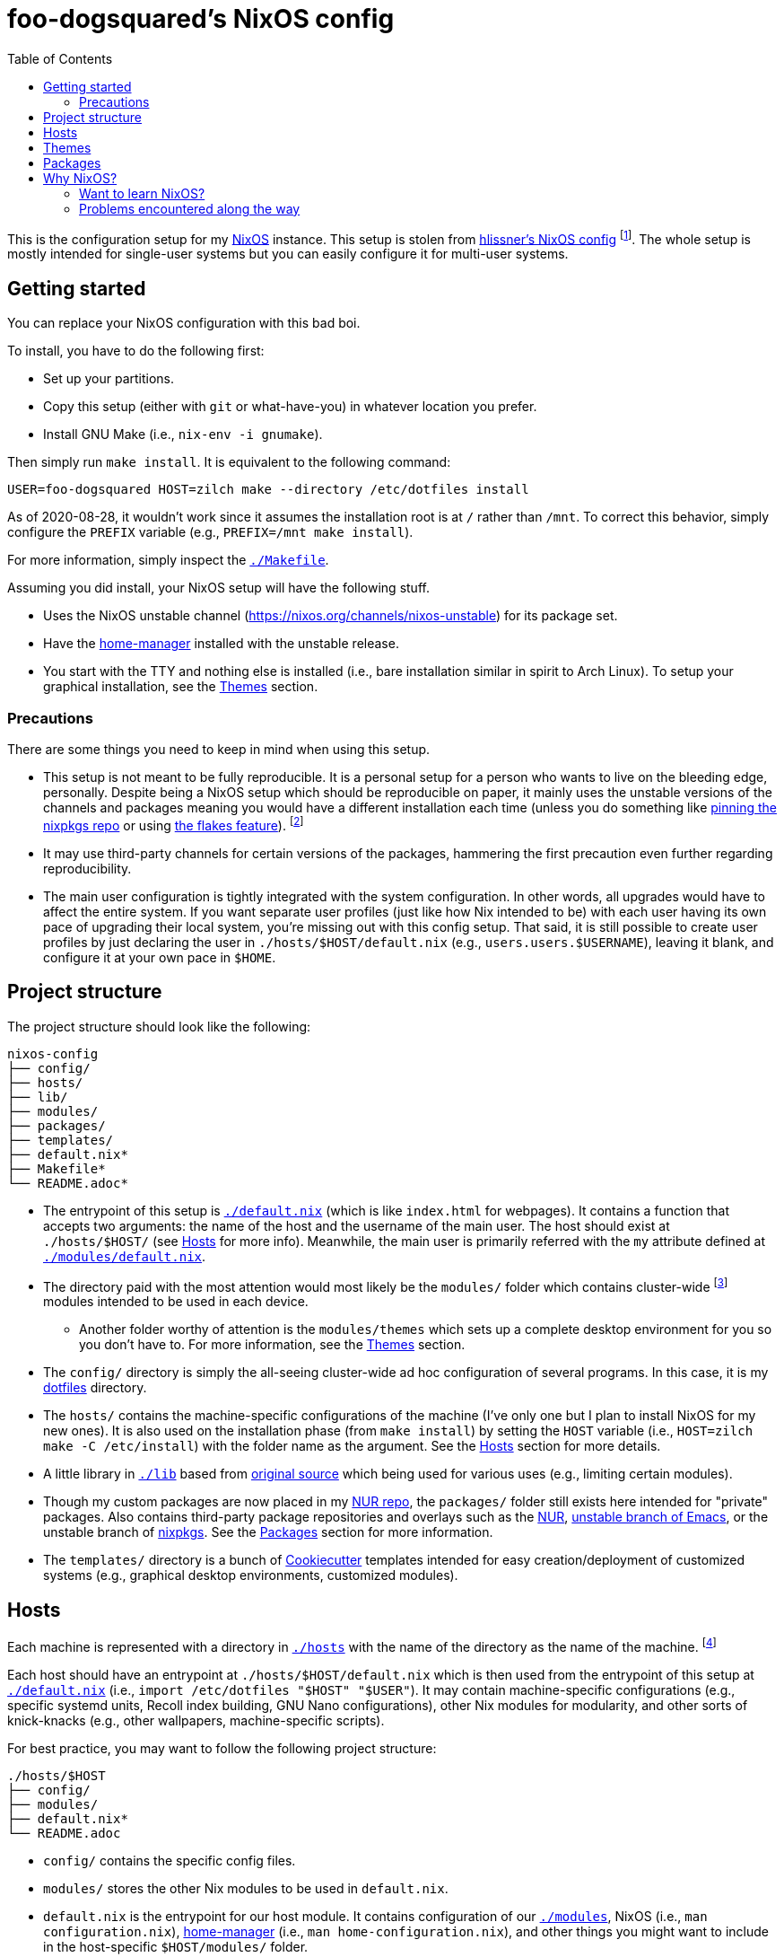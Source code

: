= foo-dogsquared's NixOS config
:toc:

This is the configuration setup for my https://nixos.org[NixOS] instance.
This setup is stolen from https://github.com/hlissner/dotfiles[hlissner's NixOS config] footnote:[The author and one-man maintainer of Doom Emacs.].
The whole setup is mostly intended for single-user systems but you can easily configure it for multi-user systems.




== Getting started

You can replace your NixOS configuration with this bad boi.

To install, you have to do the following first:

- Set up your partitions.
- Copy this setup (either with `git` or what-have-you) in whatever location you prefer.
- Install GNU Make (i.e., `nix-env -i gnumake`).

Then simply run `make install`.
It is equivalent to the following command:

[source, shell]
----
USER=foo-dogsquared HOST=zilch make --directory /etc/dotfiles install
----

As of 2020-08-28, it wouldn't work since it assumes the installation root is at `/` rather than `/mnt`.
To correct this behavior, simply configure the `PREFIX` variable (e.g., `PREFIX=/mnt make install`).

For more information, simply inspect the link:./Makefile[`./Makefile`].

Assuming you did install, your NixOS setup will have the following stuff.

- Uses the NixOS unstable channel (https://nixos.org/channels/nixos-unstable) for its package set.
- Have the https://github.com/rycee/home-manager[home-manager] installed with the unstable release.
- You start with the TTY and nothing else is installed (i.e., bare installation similar in spirit to Arch Linux).
To setup your graphical installation, see the <<Themes>> section.


=== Precautions

There are some things you need to keep in mind when using this setup.

* This setup is not meant to be fully reproducible.
It is a personal setup for a person who wants to live on the bleeding edge, personally.
Despite being a NixOS setup which should be reproducible on paper, it mainly uses the unstable versions of the channels and packages meaning you would have a different installation each time (unless you do something like https://nixos.org/guides/towards-reproducibility-pinning-nixpkgs.html[pinning the nixpkgs repo] or using https://www.tweag.io/blog/2020-05-25-flakes/[the flakes feature]).
footnote:[I'm most likely using the Nix flakes some time in the future.]

* It may use third-party channels for certain versions of the packages, hammering the first precaution even further regarding reproducibility.

* The main user configuration is tightly integrated with the system configuration.
In other words, all upgrades would have to affect the entire system.
If you want separate user profiles (just like how Nix intended to be) with each user having its own pace of upgrading their local system, you're missing out with this config setup.
That said, it is still possible to create user profiles by just declaring the user in `./hosts/$HOST/default.nix` (e.g., `users.users.$USERNAME`), leaving it blank, and configure it at your own pace in `$HOME`.




== Project structure

The project structure should look like the following:

[source, tree]
----
nixos-config
├── config/
├── hosts/
├── lib/
├── modules/
├── packages/
├── templates/
├── default.nix*
├── Makefile*
└── README.adoc*
----

* The entrypoint of this setup is link:./default.nix[`./default.nix`] (which is like `index.html` for webpages).
It contains a function that accepts two arguments: the name of the host and the username of the main user.
The host should exist at `./hosts/$HOST/` (see <<Hosts>> for more info).
Meanwhile, the main user is primarily referred with the `my` attribute defined at link:./modules/default.nix[`./modules/default.nix`].

* The directory paid with the most attention would most likely be the `modules/` folder which contains cluster-wide footnote:[Whenever I say 'cluster-wide', I really mean my laptop (which I have none at the moment) and desktop (which I have only one at the moment).]  modules intended to be used in each device.

** Another folder worthy of attention is the `modules/themes` which sets up a complete desktop environment for you so you don't have to.
For more information, see the <<Themes>> section.

* The `config/` directory is simply the all-seeing cluster-wide ad hoc configuration of several programs.
In this case, it is my https://github.com/foo-dogsquared/dotflies[dotfiles] directory.

* The `hosts/` contains the machine-specific configurations of the machine (I've only one but I plan to install NixOS for my new ones).
It is also used on the installation phase (from `make install`) by setting the `HOST` variable (i.e., `HOST=zilch make -C /etc/install`) with the folder name as the argument.
See the <<Hosts>> section for more details.

* A little library in link:./lib[`./lib`] based from https://github.com/hlissner/dotfiles[original source] which being used for various uses (e.g., limiting certain modules).

* Though my custom packages are now placed in my https://github.com/foo-dogsquared/nur-packages[NUR repo], the `packages/` folder still exists here intended for "private" packages.
Also contains third-party package repositories and overlays such as the https://github.com/nix-community/NUR[NUR], https://github.com/nix-community/emacs-overlay[unstable branch of Emacs], or the unstable branch of https://github.com/NixOS/nixpkgs/[nixpkgs].
See the <<Packages>> section for more information.

* The `templates/` directory is a bunch of https://github.com/cookiecutter/cookiecutter/[Cookiecutter] templates intended for easy creation/deployment of customized systems (e.g., graphical desktop environments, customized modules).




== Hosts

Each machine is represented with a directory in link:./hosts/[`./hosts`] with the name of the directory as the name of the machine.
footnote:[It is basically using the pets approach (from pets versus cattle thing).]

Each host should have an entrypoint at `./hosts/$HOST/default.nix` which is then used from the entrypoint of this setup at link:./default.nix[`./default.nix`] (i.e., `import /etc/dotfiles "$HOST" "$USER"`).
It may contain machine-specific configurations (e.g., specific systemd units, Recoll index building, GNU Nano configurations), other Nix modules for modularity, and other sorts of knick-knacks (e.g., other wallpapers, machine-specific scripts).

For best practice, you may want to follow the following project structure:

[source, tree]
----
./hosts/$HOST
├── config/
├── modules/
├── default.nix*
└── README.adoc
----

* `config/` contains the specific config files.

* `modules/` stores the other Nix modules to be used in `default.nix`.

* `default.nix` is the entrypoint for our host module.
It contains configuration of our link:./modules[`./modules`], NixOS (i.e., `man configuration.nix`), https://github.com/rycee/home-manager[home-manager] (i.e., `man home-configuration.nix`), and other things you might want to include in the host-specific `$HOST/modules/` folder.

* A README file in whatever format you prefer.
(I just choose https://asciidoctor.org/[Asciidoctor] with the `.adoc` file extension since it's my go-to document format.)




== Themes

My setup feature themes as a NixOS module (in link:./modules/themes[`modules/themes`]) which sets up a complete graphical environment.
This lets me easily switch my graphical setup with a simple toggle (i.e., `theme.$THEME_NAME.enable = true;`) in my machine configuration (i.e., `./hosts/$HOST/default.nix`).
For safety from conflicting modules and configuration, you should have a bare installation ala-Arch Linux.

As you can see in the `default.nix` of the `modules/theme` directory, a theme should also pass in certain data to `modules.theme` as if it's enabled.
The following is an example metadata object of a theme.

[source, nix]
----
{
  name = "Fair and square";
  version = "0.1.0";
  path = ./.;
  wallpaper = "${config.modules.theme.path}/config/wallpaper";
}
----

For best practice, the general project structure of a theme should look like the following:

[source, tree]
----
$THEME_NAME
├── config/
│   ├── PROGRAM_1/
│   ├── PROGRAM_2/
│   ├── PROGRAM_3/
│   └── wallpaper*
├── default.nix*
└── README.adoc*
----

* The `config/` folder is where all of the specific configurations will go.
Each program to be configured is stored in its own folder (e.g., polybar, bspwm, sxhkd).
A wallpaper can be placed at `config/wallpaper` for convenience.

* `default.nix` is simply the entry point for our theme module.
This is where you can add certain packages, enable certain settings, setup your files to the home directory, and pass the theme metadata.

* For convenience, you should make the NixOS theme module as a https://github.com/cookiecutter/cookiecutter[Cookiecutter template] to easily replace the color schemes, fonts, and what-have-you.
Then, edit `modules/themes/default.nix` to add the theme to the selection.
I have my theme templates stored in link:./templates[`./templates`] as an example.




== Packages

The link:./packages/[`./packages/`] directory contains cluster-wide https://nixos.wiki/wiki/Overlays[overlays], https://nixos.wiki/wiki/Nix_Channels[channels], and custom packages.
The overlays should be put in a separate folder in `./packages/overlays/`.
For any other packages, it should be put on the same level as `./packages/default.nix`.

To make this section longer, here is the workflow summary in creating a package:

- Create a test file (i.e., `./packages/$PACKAGE.nix`).
Either as an initial draft or a final prototype that you'll never check once it successfully built.

- Fetch the to-be package.
In case you want to know the SHA256 hash of the to-be package from fetching (e.g., `fetchTarball`, `fetchFromGitHub`), you can use `lib.fakeSha256` and wait for the error to appear.
It should give you the expected hash.
footnote:[Don't forget to visit the nixpkgs repo and look at the source code for the nth time.]

- Give the build inputs and the instructions for individual phases (e.g., `unpackPhase`, `preInstallPhase`, `buildPhase`).




== Why NixOS?

It'll be a full-time geeky story if I have to explain so I'll put it in a bullet list.

* You can configure your system from the system-wide packages, user-specific packages, boot loader settings, graphical environments, and what-have-you stored in text files.
That fact alone blew my mind ever since I saw @hlissner's NixOS and the temptation just keeps growing ever since I see more NixOS-related posts.
This is where the real power of NixOS (and also https://guix.gnu.org/[GuixSD]) really made it worth the try: declarative system and local configuration.

* It is reproducible (in a way, anyway).
Compared to other distros I've used in the past before discovering NixOS (which is only Arch and Fedora), it is very easy to reproduce the config.
In my first day of using NixOS, I just enabled hlissner's default config and I was able to boot in just fine.
(Though, changing my config into something that I want to takes the most time.)

* Rollbacks...
Rollbacks are good.
In system state, life with a time machine, and fighting games.
You can just `nixos-rebuild switch --rollback` and you'll be back into your previous config.
It's like Windows Restore on steroids.

* The packaging process is straightforward (or so I've heard).
I've yet to create one but it'll quickly change once I found my ideal set up for starting game dev as a hobby.

* Hipster points.
https://www.archlinux.org/[Arch?]
https://k1ss.org/[KISS Linux?]
https://www.gentoo.org/[Gentoo?]
http://www.linuxfromscratch.org/[Linux From Scratch?]
Forget that!
NixOS-influenced distros are the future and I'll continue to shill it for the rest of my computing shtick.


=== Want to learn NixOS?

I was able to get up and running with NixOS in a day (which is impressive for the smoothbrain that I am) thanks to these resources:

* https://nixos.org/manual/nixos/[The NixOS manual] is your starting point.
Personally, I find it a bit confusing but it is still good to get an installation working.

* https://www.youtube.com/watch?v=NYyImy-lqaA&list=PLRGI9KQ3_HP_OFRG6R-p4iFgMSK1t5BHs[The Nixology video series by Burke Libbey] which gives a practical insight on Nix and NixOS, in general.
I give it a wholehearted recommendation to check it out.

* I learn a whole lot from tinkering with https://github.com/hlissner/dotfiles[@hlissner's dotfiles].
It's like the practical application of the things I've learned for the day.
Though, it did cost me to spend a week debugging footnote:[Which mostly compose of trial-and-erroring the hardcore way.] the config from the never-ending tinkering (which is a stupid decision on my part).
It could've been resolved in a day or two if I had joined the https://discord.gg/qvGgnVx[Doom Emacs Discord server].

* Speaking of the Doom Emacs Discord server, the https://discord.gg/qvGgnVx[Doom Emacs Discord server] is pretty cool.
Despite it is a Discord server on Doom Emacs, it is welcoming on non-Doom Emacs stuff and you can find a lot of NixOS (and Guix) geeks over there.

* With the https://stephank.nl/p/2020-06-01-a-nix-primer-by-a-newcomer.html[help of the newcomers documented their learnings], I was able to quickly pick the terminologies surrounding the system.

If you want to look out for some go-to resources, the https://nixos.org/learn.html[official manuals] will never fade in the list.
It may be horrible for a newcomer (in my opinion) but it is great for someone who's already familiar with Nix.
The https://nixos.wiki/[unofficial NixOS wiki] is one of the more reliable sources especially with its practical example.

For more learning on the Nix conventions, ecosystem, and practices, I recommend https://nix.dev/[nix.dev] to look out for.
It provides some information that the official (and unofficial) sources misses.


=== Problems encountered along the way

NixOS is a wildly different beast compared to other distros.
I did go through some rocky road to learning it;
my time learning NixOS is not composed of 100% absorbing the information efficiently.

* One of the biggest problem I've encountered is the hidden conventions on the code.
The biggest example I can think of is the parameters of a nixpkgs module (i.e., `{ config, options, lib, pkgs, ... }`).
For an acquintance with Nix, it may not be that much of a problem.
However, for a newcomer, it is pretty hard to find those information with those https://nixos.org/learn.html[three manuals].

* It does throw a bunch of traditional concepts usually found on most Linux distros with the removal of filesystem hierarchy the biggest change of them all.
Thankfully, there's been remedy to mitigate against the sudden change by retaining `/usr/bin/env` for your scripts.

* The error messages are horrible (when it's horrible)!
There is a https://opencollective.com/nix-errors-enhancement/updates/revising-our-road-map-phase-3[recent push on improving Nix in that aspect] but it focuses on the formatting.
The interpreter sometimes points at the opposite way (at least to me).
